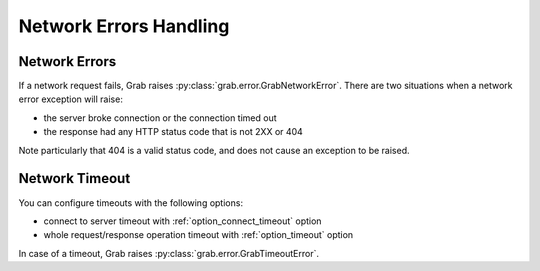 .. _grab_network_errors:

Network Errors Handling
=======================

Network Errors
--------------

If a network request fails, Grab raises :py:class:`grab.error.GrabNetworkError`.
There are two situations when a network error exception will raise:

* the server broke connection or the connection timed out
* the response had any HTTP status code that is not 2XX or 404

Note particularly that 404 is a valid status code, and does not cause an exception to be raised.

Network Timeout
---------------

You can configure timeouts with the following options:

* connect to server timeout with :ref:`option_connect_timeout` option
* whole request/response operation timeout with :ref:`option_timeout` option

In case of a timeout, Grab raises :py:class:`grab.error.GrabTimeoutError`.
